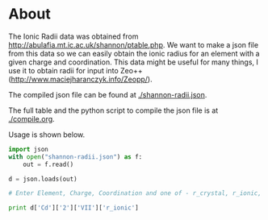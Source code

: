 * About

The Ionic Radii data was obtained from http://abulafia.mt.ic.ac.uk/shannon/ptable.php. We want to make a json file from this data so we can easily obtain the ionic radius for an element with a given charge and coordination. This data might be useful for many things, I use it to obtain radii for input into Zeo++ (http://www.maciejharanczyk.info/Zeopp/). 

The compiled json file can be found at [[./shannon-radii.json]].

The full table and the python script to compile the json file is at [[./compile.org]].

Usage is shown below.


#+BEGIN_SRC python
import json
with open("shannon-radii.json") as f:
    out = f.read()

d = json.loads(out)

# Enter Element, Charge, Coordination and one of - r_crystal, r_ionic, spin, remark

print d['Cd']['2']['VII']['r_ionic']

#+END_SRC

#+RESULTS:
: 1.17

